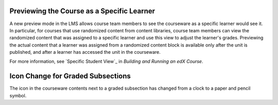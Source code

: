 
====================================================
Previewing the Course as a Specific Learner
====================================================

A new preview mode in the LMS allows course team members to see the courseware
as a specific learner would see it. In particular, for courses that use
randomized content from content libraries, course team members can view the
randomized content that was assigned to a specific learner and use this view to
adjust the learner's grades. Previewing the actual content that a learner was
assigned from a randomized content block is available only after the unit is
published, and after a learner has accessed the unit in the courseware.

For more information, see `Specific Student View`_ in *Building and Running
an edX Course*.

====================================================
Icon Change for Graded Subsections
====================================================

The icon in the courseware contents next to a graded subsection has changed
from a clock to a paper and pencil symbol.
